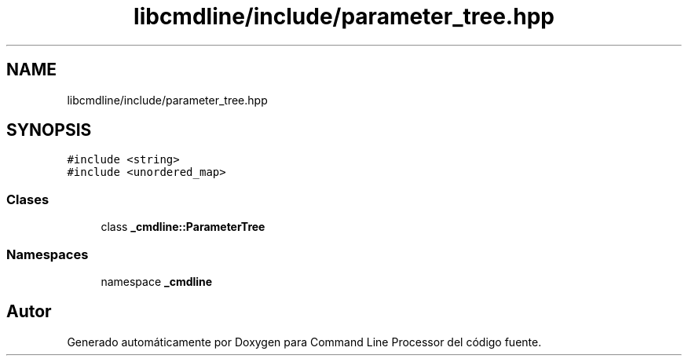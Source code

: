 .TH "libcmdline/include/parameter_tree.hpp" 3 "Viernes, 5 de Noviembre de 2021" "Version 0.2.3" "Command Line Processor" \" -*- nroff -*-
.ad l
.nh
.SH NAME
libcmdline/include/parameter_tree.hpp
.SH SYNOPSIS
.br
.PP
\fC#include <string>\fP
.br
\fC#include <unordered_map>\fP
.br

.SS "Clases"

.in +1c
.ti -1c
.RI "class \fB_cmdline::ParameterTree\fP"
.br
.in -1c
.SS "Namespaces"

.in +1c
.ti -1c
.RI "namespace \fB_cmdline\fP"
.br
.in -1c
.SH "Autor"
.PP 
Generado automáticamente por Doxygen para Command Line Processor del código fuente\&.
